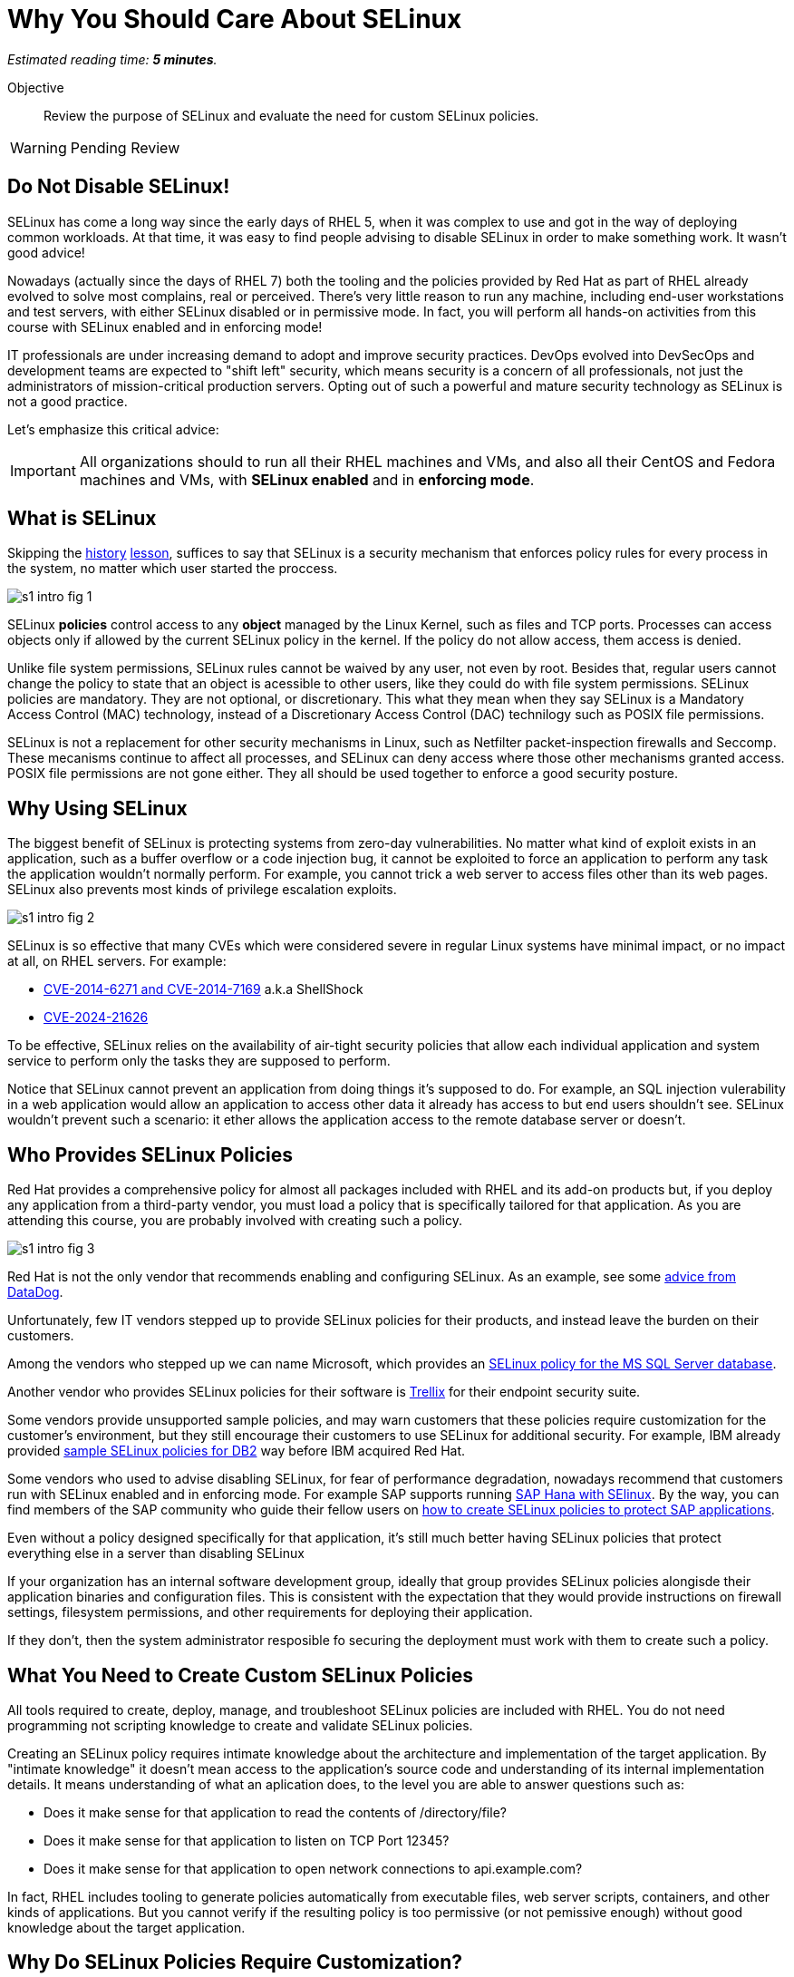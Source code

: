 :time_estimate: 5

= Why You Should Care About SELinux

_Estimated reading time: *{time_estimate} minutes*._

Objective::

Review the purpose of SELinux and evaluate the need for custom SELinux policies.

WARNING: Pending Review

//This is looking like a blog post, maybe extract and publish on redhat.com

== Do Not Disable SELinux!

SELinux has come a long way since the early days of RHEL 5, when it was complex to use and got in the way of deploying common workloads. At that time, it was easy to find people advising to disable SELinux in order to make something work. It wasn't good advice!

Nowadays (actually since the days of RHEL 7) both the tooling and the policies provided by Red Hat as part of RHEL already evolved to solve most complains, real or perceived. There's very little reason to run any machine, including end-user workstations and test servers, with either SELinux disabled or in permissive mode. In fact, you will perform all hands-on activities from this course with SELinux enabled and in enforcing mode!

IT professionals are under increasing demand to adopt and improve security practices. DevOps evolved into DevSecOps and development teams are expected to "shift left" security, which means security is a concern of all professionals, not just the administrators of mission-critical production servers. Opting out of such a powerful and mature security technology as SELinux is not a good practice.

Let's emphasize this critical advice:

IMPORTANT: All organizations should to run all their RHEL machines and VMs, and also all their CentOS and Fedora machines and VMs, with *SELinux enabled* and in *enforcing mode*.

== What is SELinux

Skipping the https://en.wikipedia.org/wiki/Security-Enhanced_Linux#History[history] https://docs.redhat.com/en/documentation/red_hat_enterprise_linux/5/html/deployment_guide/rhlcommon-appendix-0005[lesson], suffices to say that SELinux is a security mechanism that enforces policy rules for every process in the system, no matter which user started the proccess.

image::s1-intro-fig-1.svg[]

SELinux *policies* control access to any *object* managed by the Linux Kernel, such as files and TCP ports. Processes can access objects only if allowed by the current SELinux policy in the kernel. If the policy do not allow access, them access is denied.

Unlike file system permissions, SELinux rules cannot be waived by any user, not even by root. Besides that, regular users cannot change the policy to state that an object is acessible to other users, like they could do with file system permissions. SELinux policies are mandatory. They are not optional, or discretionary. This what they mean when they say SELinux is a Mandatory Access Control (MAC) technology, instead of a Discretionary Access Control (DAC) technilogy such as POSIX file permissions.

SELinux is not a replacement for other security mechanisms in Linux, such as Netfilter packet-inspection firewalls and Seccomp. These mecanisms continue to affect all processes, and SELinux can deny access where those other mechanisms granted access. POSIX file permissions are not gone either. They all should be used together to enforce a good security posture.

== Why Using SELinux

The biggest benefit of SELinux is protecting systems from zero-day vulnerabilities. No matter what kind of exploit exists in an application, such as a buffer overflow or a code injection bug, it cannot be exploited to force an application to perform any task the application wouldn't normally perform. For example, you cannot trick a web server to access files other than its web pages. SELinux also prevents most kinds of privilege escalation exploits.

image::s1-intro-fig-2.svg[]

SELinux is so effective that many CVEs which were considered severe in regular Linux systems have minimal impact, or no impact at all, on RHEL servers. For example:

* https://blog.hqcodeshop.fi/archives/243-SElinux-and-Shellshock.html[CVE-2014-6271 and CVE-2014-7169] a.k.a ShellShock
* https://access.redhat.com/security/cve/cve-2024-21626[CVE-2024-21626]

To be effective, SELinux relies on the availability of air-tight security policies that allow each individual application and system service to perform only the tasks they are supposed to perform.

Notice that SELinux cannot prevent an application from doing things it's supposed to do. For example, an SQL injection vulerability in a web application would allow an application to access other data it already has access to but end users shouldn't see. SELinux wouldn't prevent such a scenario: it ether allows the application access to the remote database server or doesn't.

== Who Provides SELinux Policies

Red Hat provides a comprehensive policy for almost all packages included with RHEL and its add-on products but, if you deploy any application from a third-party vendor, you must load a policy that is specifically tailored for that application. As you are attending this course, you are probably involved with creating such a policy.

image::s1-intro-fig-3.svg[]

Red Hat is not the only vendor that recommends enabling and configuring SELinux. As an example, see some https://docs.datadoghq.com/security/default_rules/xccdf-org-ssgproject-content-rule-selinux-policytype/[advice from DataDog].

Unfortunately, few IT vendors stepped up to provide SELinux policies for their products, and instead leave the burden on their customers.

Among the vendors who stepped up we can name Microsoft, which provides an https://techcommunity.microsoft.com/t5/sql-server-blog/sql-server-2022-now-available-for-both-rhel-9-and-ubuntu-22-04/ba-p/3896410[SELinux policy for the MS SQL Server database].

Another vendor who provides SELinux policies for their software is https://docs.trellix.com/bundle/trellix-agent-5.7.x-product-guide/page/GUID-4C38F3FD-0881-4D48-AA52-572E4BFFC167.html[Trellix] for their endpoint security suite.

Some vendors provide unsupported sample policies, and may warn customers that these policies require customization for the customer's environment, but they still encourage their customers to use SELinux for additional security. For example, IBM already provided https://www.ibm.com/docs/en/db2/11.5?topic=security-enhanced-linux-selinux[sample SELinux policies for DB2] way before IBM acquired Red Hat.

Some vendors who used to advise disabling SELinux, for fear of performance degradation, nowadays recommend that customers run with SELinux enabled and in enforcing mode. For example SAP supports running https://community.sap.com/t5/technology-blogs-by-members/selinux-and-sap-hana/ba-p/13547102[SAP Hana with SElinux]. By the way, you can find members of the SAP community who guide their fellow users on https://community.sap.com/t5/additional-blogs-by-sap/what-about-sap-and-selinux/ba-p/12844463[how to create SELinux policies to protect SAP applications].

Even without a policy designed specifically for that application, it's still much better having SELinux policies that protect everything else in a server than disabling SELinux
 
If your organization has an internal software development group, ideally that group provides SELinux policies alongisde their application binaries and configuration files. This is consistent with the expectation that they would provide instructions on firewall settings, filesystem permissions, and other requirements for deploying their application.

If they don't, then the system administrator resposible fo securing the deployment must work with them to create such a policy.

== What You Need to Create Custom SELinux Policies

All tools required to create, deploy, manage, and troubleshoot SELinux policies are included with RHEL. You do not need programming not scripting knowledge to create and validate SELinux policies.

Creating an SELinux policy requires intimate knowledge about the architecture and implementation of the target application. By "intimate knowledge" it doesn't mean access to the application's source code and understanding of its internal implementation details. It means understanding of what an aplication does, to the level you are able to answer questions such as: 

* Does it make sense for that application to read the contents of /directory/file?
* Does it make sense for that application to listen on TCP Port 12345?
* Does it make sense for that application to open network connections to api.example.com?

In fact, RHEL includes tooling to generate policies automatically from executable files, web server scripts, containers, and other kinds of applications. But you cannot verify if the resulting policy is too permissive (or not pemissive enough) without good knowledge about the target application.

== Why Do SELinux Policies Require Customization?

Most software are configurable with different paths for data files, log files, and network ports for incoming connections. Access to these paths, ports, and other kernel objects must be allowed by SELinux.

Of course, no preexisting policy can anticipate all variations of file paths, network ports, and other configuration details that a user could choose, for all possible deployment scenarios of an application. If an SELinux policy is designed over rigid configuration assumptions, it forces uses to use the software under those assumptions only.

SELinux provides many ways you can design a policy to be maleable and yet ensure an application cannot be abused by exploring known and unknown bugs. We will learn about those mechanisms later in this course.

In the worst case scenario, system administrators can configure an application to run in *permissive mode*. In that mode, SELinux does not block access from the application to anything. The application will be unprotected and vulnerable ot exploits, but the remaining of the system will still be protected.

In fact, the recommended workflow for creating a custom SELinux policy starts by running the target applications in permissive mode.

While it is possible to put the entire system in permissive move, this is rarely necessary. 

== Next Steps

You will now check your understanding of the concepts just presented and verify that you have a test machine with SELinux enabled and with the recommended default policy set loaded. Later you will learn how to read and interpret SELinux policies to assess if they grant or deny access to an object from an application.

// Comment out the cut-and paste from slides when done?

== FROM HERE ON, RAW COPY-AND-PASTE FROM OTHER SOURCES, PENDING REORGANIZATION

https://docs.google.com/presentation/d/11K6ykCk2d9QySZ3rVzJWnX6FADEGLCacVAmumbBlENs/edit#

=== Proactive security: slides 4-10

PROACTIVE SECURITY

REACTIVE SECURITY

Figure with time line of buggy software release, bug discovered, and bug patched.

YOUR SYSTEM IS NOT PROTECTED DURING THE WINDOW OF VULNERABILITY!

PROACTIVE SECURITY HELPS TO PROTECT YOUR SYSTEM DURING THE WINDOW OF VULNERABILITY!

=== What is SELinux: slides #11-18

SECURITY ENHANCED LINUX IS A SECURITY MECHANISM BRINGING PROACTIVE SECURITY FOR YOUR SYSTEM.

TECHNOLOGY FOR PROCESS ISOLATION TO MITIGATE ATTACKS VIA PRIVILEGE ESCALATION

EXPLOIT EXAMPLES WHERE SELINUX HELPED TO PROTECT YOUR SYSTEM

DOCKER CVE-2016-9962
SHELLSHOCK
https://access.redhat.com/articles/1212303
runc - Malicious container escape
https://access.redhat.com/security/vulnerabilities/runcescape
CVE-2024-21626
https://access.redhat.com/security/cve/cve-2024-21626

TRADITIONAL LINUX SECURITY

File permission bits

PROBLEMS
ROOT BYPASSING THIS SECURITY
SETUID BIT



